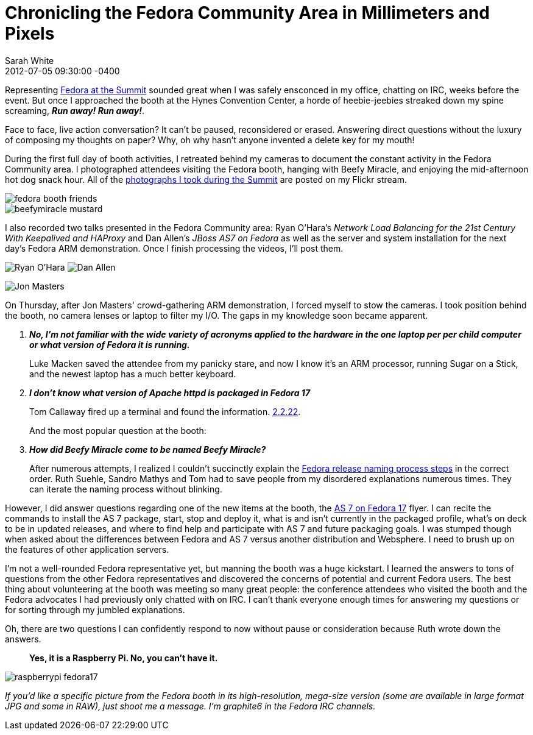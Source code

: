 = Chronicling the Fedora Community Area in Millimeters and Pixels
Sarah White
2012-07-05
:revdate: 2012-07-05 09:30:00 -0400
:awestruct-tags: [fedora, event]
:imagesdir: ../images

[role=lead]
Representing http://fedoraproject.org/wiki/Red_Hat_Summit_2012[Fedora at the Summit] sounded great when I was safely ensconced in my office, chatting on IRC, weeks before the event.  But once I approached the booth at the Hynes Convention Center, a horde of heebie-jeebies streaked down my spine screaming, *_Run away! Run away!_*.

Face to face, live action conversation? It can't be paused, reconsidered or erased. Answering direct questions without the luxury of composing my thoughts on paper? Why, oh why hasn't anyone invented a delete key for my mouth! 

During the first full day of booth activities, I retreated behind my cameras to document the constant activity in the Fedora Community area. I photographed attendees visiting the Fedora booth, hanging with Beefy Miracle, and enjoying the mid-afternoon hot dog snack hour. All of the http://www.flickr.com/photos/graphitefriction[photographs I took during the Summit] are posted on my Flickr stream.

image::fedorasummit2012/fedora_booth_friends.jpg[]

image::fedorasummit2012/beefymiracle_mustard.jpg[]

I also recorded two talks presented in the Fedora Community area: Ryan O'Hara's _Network Load Balancing for the 21st Century With Keepalived and HAProxy_ and Dan Allen's _JBoss AS7 on Fedora_ as well as the server and system installation for the next day's Fedora ARM demonstration. Once I finish processing the videos, I'll post them.

image:fedorasummit2012/ryanohara_loadbalance.jpg[Ryan O'Hara] image:fedorasummit2012/danallen_as7onfedora.jpg[Dan Allen]

image::fedorasummit2012/jonmasters_arm_demo.jpg[Jon Masters]

On Thursday, after Jon Masters' crowd-gathering ARM demonstration, I forced myself to stow the cameras. I took position behind the booth, no camera lenses or laptop to filter my I/O. The gaps in my knowledge soon became apparent.

[qanda, role=unnumbered]
*No, I'm not familiar with the wide variety of acronyms applied to the hardware in the one laptop per per child computer or what version of Fedora it is running.*::

Luke Macken saved the attendee from my panicky stare, and now I know it's an ARM processor, running Sugar on a Stick, and the newest laptop has a much better keyboard.

*I don't know what version of Apache httpd is packaged in Fedora 17*::

Tom Callaway fired up a terminal and found the information. https://apps.fedoraproject.org/packages/httpd[2.2.22].
+
And the most popular question at the booth:

*How did Beefy Miracle come to be named Beefy Miracle?*::

After numerous attempts, I realized I couldn't succinctly explain the http://fedoraproject.org/wiki/Guidelines_for_release_names[Fedora release naming process steps] in the correct order. Ruth Suehle, Sandro Mathys and Tom had to save people from my disordered explanations numerous times. They can iterate the naming process without blinking. 

However, I did answer questions regarding one of the new items at the booth, the http://fedoraproject.org/wiki/JBossAS7[AS 7 on Fedora 17] flyer.  I can recite the commands to install the AS 7 package, start, stop and deploy it, what is and isn't currently in the packaged profile, what's on deck to be in updated releases, and where to find help and participate with AS 7 and future packaging goals.  I was stumped though when asked about the differences between Fedora and AS 7 versus another distribution and Websphere.  I need to brush up on the features of other application servers.

I'm not a well-rounded Fedora representative yet, but manning the booth was a huge kickstart. I learned the answers to tons of questions from the other Fedora representatives and discovered the concerns of potential and current Fedora users. The best thing about volunteering at the booth was meeting so many great people: the conference attendees who visited the booth and the Fedora advocates I had previously only chatted with on IRC. I can't thank everyone enough times for answering my questions or for sorting through my jumbled explanations.

Oh, there are two questions I can confidently respond to now without pause or consideration because Ruth wrote down the answers.

____
*Yes, it is a Raspberry Pi. No, you can't have it.*
____

image::fedorasummit2012/raspberrypi_fedora17.jpg[]

_If you'd like a specific picture from the Fedora booth in its high-resolution, mega-size version (some are available in large format JPG and some in RAW), just shoot me a message. I'm graphite6 in the Fedora IRC channels._
